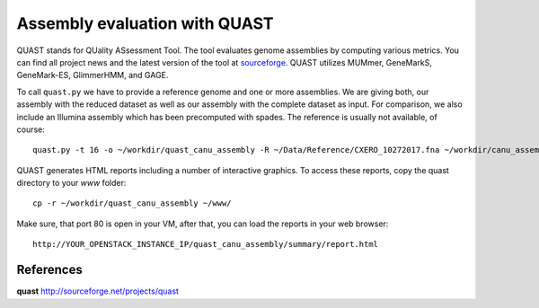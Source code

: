 Assembly evaluation with QUAST
==============================

QUAST stands for QUality ASsessment Tool. The tool evaluates genome
assemblies by computing various metrics.  You can find all project
news and the latest version of the tool at `sourceforge
<http://sourceforge.net/projects/quast>`_.  QUAST utilizes MUMmer,
GeneMarkS, GeneMark-ES, GlimmerHMM, and GAGE. 

To call ``quast.py`` we have to provide a reference genome and one or more assemblies. We are giving both, our assembly with the reduced dataset as well as our assembly with the complete dataset as input. For comparison, we also include an Illumina assembly which has been precomputed with spades. The reference is usually not available, of course::

  quast.py -t 16 -o ~/workdir/quast_canu_assembly -R ~/Data/Reference/CXERO_10272017.fna ~/workdir/canu_assembly/canuAssembly.contigs.fasta ~/workdir/canu_assembly_small/canuAssembly.contigs.fasta ~/workdir/canu_assembly_small/canuAssembly.contigs.fasta ~/workdir/Results/Illumina_assembly_with_spades/contigs.fasta

QUAST generates HTML reports including a number of interactive graphics. To access these reports, copy the
quast directory to your `www` folder::

  cp -r ~/workdir/quast_canu_assembly ~/www/

Make sure, that port 80 is open in your VM, after that, you can load the reports in your web browser::

  http://YOUR_OPENSTACK_INSTANCE_IP/quast_canu_assembly/summary/report.html


References
^^^^^^^^^^

**quast** http://sourceforge.net/projects/quast
